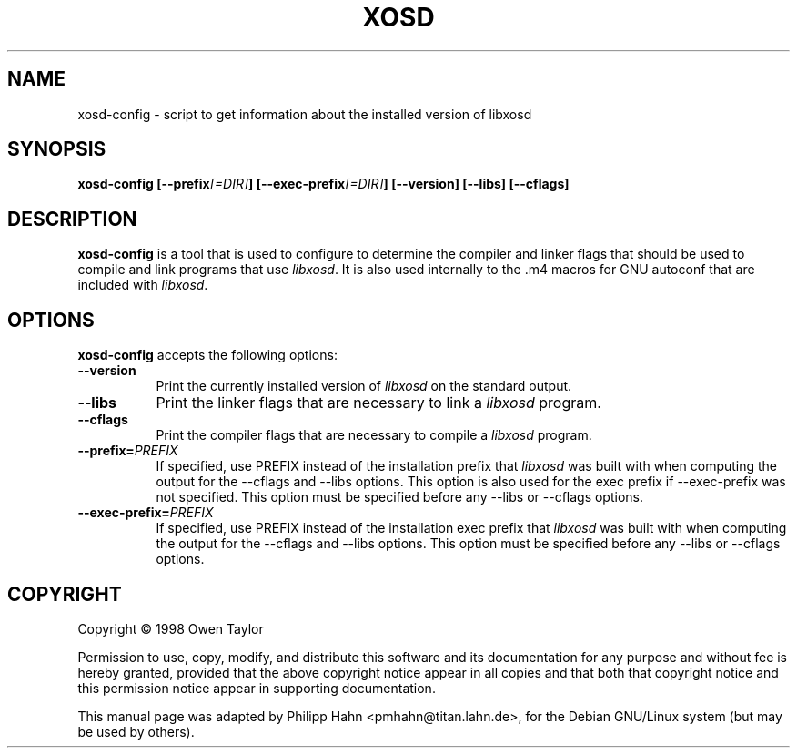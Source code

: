 .TH XOSD 1 "13 August 2002" Version 1.0.1
.SH NAME
xosd-config - script to get information about the installed version of libxosd
.SH SYNOPSIS
.B  xosd-config [\-\-prefix\fI[=DIR]\fP] [\-\-exec\-prefix\fI[=DIR]\fP] [\-\-version] [\-\-libs] [\-\-cflags]
.SH DESCRIPTION
.PP
\fBxosd-config\fP is a tool that is used to configure to determine
the compiler and linker flags that should be used to compile
and link programs that use \fIlibxosd\fP. It is also used internally
to the .m4 macros for GNU autoconf that are included with \fIlibxosd\fP.
.
.SH OPTIONS
.l
\fBxosd-config\fP accepts the following options:
.TP 8
.B  \-\-version
Print the currently installed version of \fIlibxosd\fP on the standard output.
.TP 8
.B  \-\-libs
Print the linker flags that are necessary to link a \fIlibxosd\fP program.
.TP 8
.B  \-\-cflags
Print the compiler flags that are necessary to compile a \fIlibxosd\fP program.
.TP 8
.BI  \-\-prefix= PREFIX
If specified, use PREFIX instead of the installation prefix that \fIlibxosd\fP
was built with when computing the output for the \-\-cflags and
\-\-libs options. This option is also used for the exec prefix
if \-\-exec\-prefix was not specified. This option must be specified
before any \-\-libs or \-\-cflags options.
.TP 8
.BI  \-\-exec\-prefix= PREFIX
If specified, use PREFIX instead of the installation exec prefix that
\fIlibxosd\fP was built with when computing the output for the \-\-cflags
and \-\-libs options.  This option must be specified before any
\-\-libs or \-\-cflags options.
.SH COPYRIGHT
Copyright \(co  1998 Owen Taylor

Permission to use, copy, modify, and distribute this software and its
documentation for any purpose and without fee is hereby granted,
provided that the above copyright notice appear in all copies and that
both that copyright notice and this permission notice appear in
supporting documentation.

This manual page was adapted by Philipp Hahn <pmhahn@titan.lahn.de>,
for the Debian GNU/Linux system (but may be used by others).
